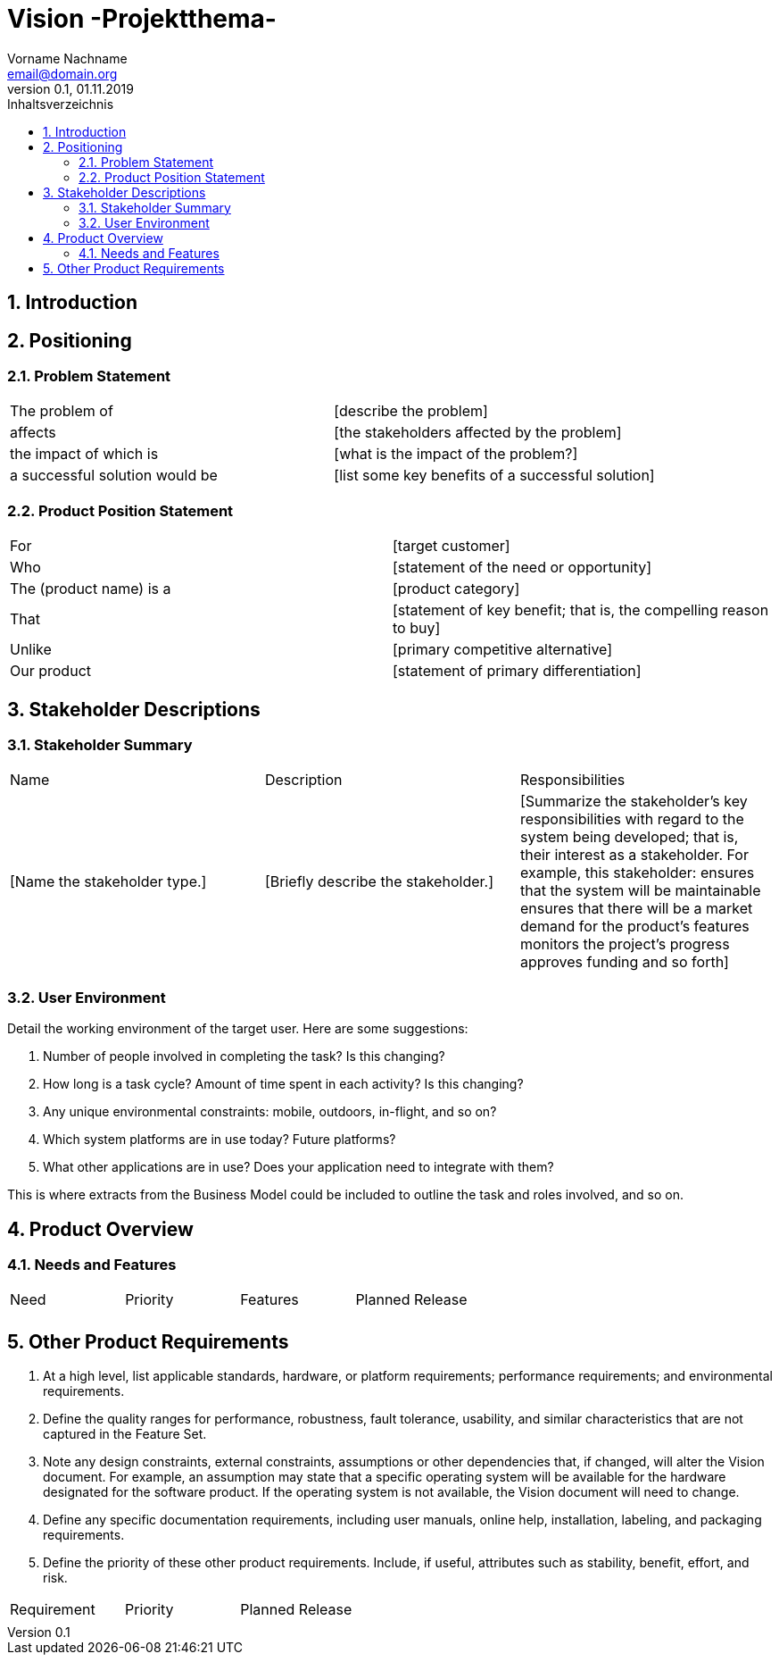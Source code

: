 = Vision -Projektthema-
Vorname Nachname <email@domain.org> 
0.1, 01.11.2019 
:toc: 
:toc-title: Inhaltsverzeichnis
:sectnums:
// Platzhalter für weitere Dokumenten-Attribute 



== Introduction
== Positioning

===	Problem Statement
//Provide a statement summarizing the problem being solved by this project. The following format may be used:

|===
|The problem of |	[describe the problem]
|affects |	[the stakeholders affected by the problem]
|the impact of which is |	[what is the impact of the problem?]
|a successful solution would be |	[list some key benefits of a successful solution]
|===

=== Product Position Statement
//Provide an overall statement summarizing, at the highest level, the unique position the product intends to fill in the marketplace. The following format may be used:

|===
|For|	[target customer]
|Who|	[statement of the need or opportunity]
|The (product name)	 is a | [product category]
|That	|[statement of key benefit; that is, the compelling reason to buy]
|Unlike	|[primary competitive alternative]
|Our product|	[statement of primary differentiation]
|===
//A product position statement communicates the intent of the application and the importance of the project to all concerned personnel.

==	Stakeholder Descriptions
===	Stakeholder Summary

|===
|Name|	Description	|Responsibilities
|[Name the stakeholder type.]	|[Briefly describe the stakeholder.]	|[Summarize the stakeholder’s key responsibilities with regard to the system being developed; that is, their interest as a stakeholder. For example, this stakeholder:
ensures that the system will be maintainable
ensures that there will be a market demand for the product’s features
monitors the project’s progress
approves funding
and so forth]
|===

===	User Environment
Detail the working environment of the target user. Here are some suggestions:

. Number of people involved in completing the task? Is this changing?
. How long is a task cycle? Amount of time spent in each activity? Is this changing?
. Any unique environmental constraints: mobile, outdoors, in-flight, and so on?
. Which system platforms are in use today? Future platforms?
. What other applications are in use? Does your application need to integrate with them?

This is where extracts from the Business Model could be included to outline the task and roles involved, and so on.

==	Product Overview
===	Needs and Features
//Avoid design. Keep feature descriptions at a general level. Focus on capabilities needed and why (not how) they should be implemented. Capture the stakeholder priority and planned release for each feature.
|===
|Need|	Priority|	Features|	Planned Release
||||
|===
			

== Other Product Requirements
. At a high level, list applicable standards, hardware, or platform requirements; performance requirements; and environmental requirements.
. Define the quality ranges for performance, robustness, fault tolerance, usability, and similar characteristics that are not captured in the Feature Set.
. Note any design constraints, external constraints, assumptions or other dependencies that, if changed, will alter the Vision document. For example, an assumption may state that a specific operating system will be available for the hardware designated for the software product. If the operating system is not available, the Vision document will need to change.
. Define any specific documentation requirements, including user manuals, online help, installation, labeling, and packaging requirements.
. Define the priority of these other product requirements. Include, if useful, attributes such as stability, benefit, effort, and risk.
|===
|Requirement|	Priority|	Planned Release
||||
|===
		

